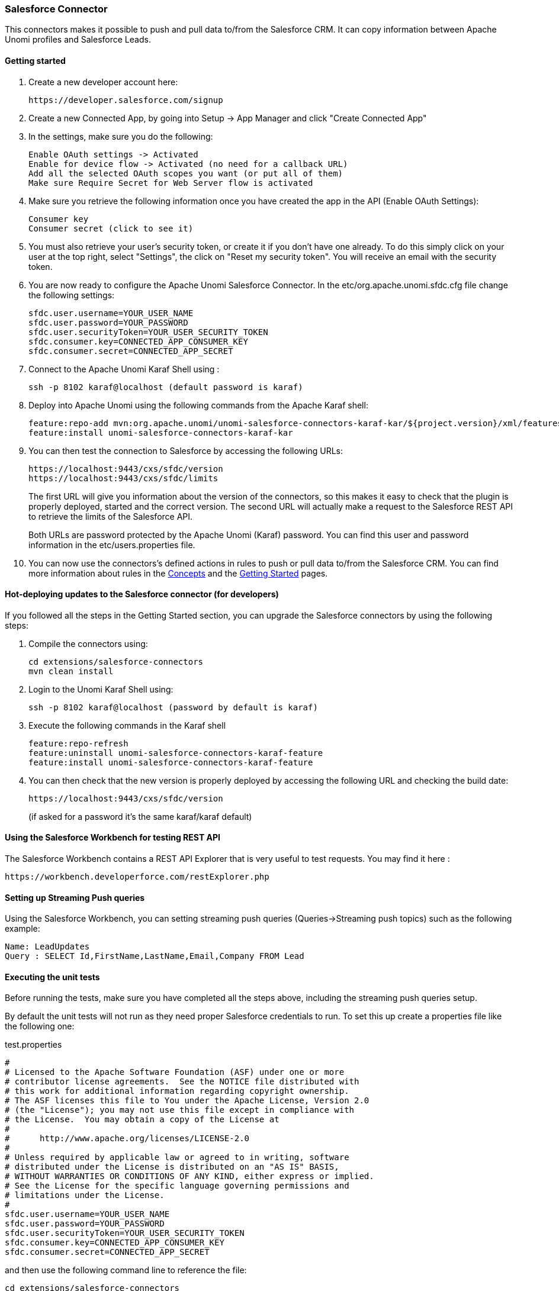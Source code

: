 //
// Licensed under the Apache License, Version 2.0 (the "License");
// you may not use this file except in compliance with the License.
// You may obtain a copy of the License at
//
//      http://www.apache.org/licenses/LICENSE-2.0
//
// Unless required by applicable law or agreed to in writing, software
// distributed under the License is distributed on an "AS IS" BASIS,
// WITHOUT WARRANTIES OR CONDITIONS OF ANY KIND, either express or implied.
// See the License for the specific language governing permissions and
// limitations under the License.
//
=== Salesforce Connector

This connectors makes it possible to push and pull data to/from the Salesforce CRM. It can copy information between
Apache Unomi profiles and Salesforce Leads.

==== Getting started

. Create a new developer account here:
+
[source]
----
https://developer.salesforce.com/signup
----
+
. Create a new Connected App, by going into Setup -&gt; App Manager and click "Create Connected App"

. In the settings, make sure you do the following:
+
[source]
----
Enable OAuth settings -> Activated
Enable for device flow -> Activated (no need for a callback URL)
Add all the selected OAuth scopes you want (or put all of them)
Make sure Require Secret for Web Server flow is activated
----
+
. Make sure you retrieve the following information once you have created the app in the API (Enable OAuth Settings):
+
[source]
----
Consumer key
Consumer secret (click to see it)
----
+
. You must also retrieve your user's security token, or create it if you don't have one already. To do this simply
click on your user at the top right, select "Settings", the click on "Reset my security token". You will receive an email
with the security token.

. You are now ready to configure the Apache Unomi Salesforce Connector. In the etc/org.apache.unomi.sfdc.cfg file
change the following settings:
+
[source]
----
sfdc.user.username=YOUR_USER_NAME
sfdc.user.password=YOUR_PASSWORD
sfdc.user.securityToken=YOUR_USER_SECURITY_TOKEN
sfdc.consumer.key=CONNECTED_APP_CONSUMER_KEY
sfdc.consumer.secret=CONNECTED_APP_SECRET
----
+
. Connect to the Apache Unomi Karaf Shell using :
+
[source]
----
ssh -p 8102 karaf@localhost (default password is karaf)
----
+
. Deploy into Apache Unomi using the following commands from the Apache Karaf shell:
+
[source]
----
feature:repo-add mvn:org.apache.unomi/unomi-salesforce-connectors-karaf-kar/${project.version}/xml/features
feature:install unomi-salesforce-connectors-karaf-kar
----
+
. You can then test the connection to Salesforce by accessing the following URLs:
+
[source]
----
https://localhost:9443/cxs/sfdc/version
https://localhost:9443/cxs/sfdc/limits
----
+
The first URL will give you information about the version of the connectors, so this makes it easy to check that the
plugin is properly deployed, started and the correct version. The second URL will actually make a request to the
Salesforce REST API to retrieve the limits of the Salesforce API.
+
Both URLs are password protected by the Apache Unomi (Karaf) password. You can find this user and password information
in the etc/users.properties file.
+
. You can now use the connectors's defined actions in rules to push or pull data to/from the Salesforce CRM. You can
find more information about rules in the <<concepts.adoc,Concepts>> and the link:getting-started.html[Getting Started] pages.

==== Hot-deploying updates to the Salesforce connector (for developers)

If you followed all the steps in the Getting Started section, you can upgrade the Salesforce connectors by using the following steps:

. Compile the connectors using:
+
[source]
----
cd extensions/salesforce-connectors
mvn clean install
----
+
. Login to the Unomi Karaf Shell using:
+
[source]
----
ssh -p 8102 karaf@localhost (password by default is karaf)
----
+
. Execute the following commands in the Karaf shell
+
[source]
----
feature:repo-refresh
feature:uninstall unomi-salesforce-connectors-karaf-feature
feature:install unomi-salesforce-connectors-karaf-feature
----
+
. You can then check that the new version is properly deployed by accessing the following URL and checking the build date:
+
[source]
----
https://localhost:9443/cxs/sfdc/version
----
+
(if asked for a password it's the same karaf/karaf default)

==== Using the Salesforce Workbench for testing REST API

The Salesforce Workbench contains a REST API Explorer that is very useful to test requests. You may find it here : 

[source]
----
https://workbench.developerforce.com/restExplorer.php
----

==== Setting up Streaming Push queries

Using the Salesforce Workbench, you can setting streaming push queries (Queries-&gt;Streaming push topics) such as the
following example:

[source]
----
Name: LeadUpdates
Query : SELECT Id,FirstName,LastName,Email,Company FROM Lead
----

==== Executing the unit tests

Before running the tests, make sure you have completed all the steps above, including the streaming push queries setup.

By default the unit tests will not run as they need proper Salesforce credentials to run. To set this up create a
properties file like the following one:

test.properties

[source]
----
#
# Licensed to the Apache Software Foundation (ASF) under one or more
# contributor license agreements.  See the NOTICE file distributed with
# this work for additional information regarding copyright ownership.
# The ASF licenses this file to You under the Apache License, Version 2.0
# (the "License"); you may not use this file except in compliance with
# the License.  You may obtain a copy of the License at
#
#      http://www.apache.org/licenses/LICENSE-2.0
#
# Unless required by applicable law or agreed to in writing, software
# distributed under the License is distributed on an "AS IS" BASIS,
# WITHOUT WARRANTIES OR CONDITIONS OF ANY KIND, either express or implied.
# See the License for the specific language governing permissions and
# limitations under the License.
#
sfdc.user.username=YOUR_USER_NAME
sfdc.user.password=YOUR_PASSWORD
sfdc.user.securityToken=YOUR_USER_SECURITY_TOKEN
sfdc.consumer.key=CONNECTED_APP_CONSUMER_KEY
sfdc.consumer.secret=CONNECTED_APP_SECRET
----

and then use the following command line to reference the file:

[source]
----
cd extensions/salesforce-connectors
mvn clean install -DsfdcProperties=../test.properties
----

(in case you're wondering the ../ is because the test is located in the services sub-directory)